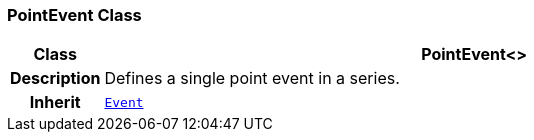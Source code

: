 === PointEvent Class

[cols="^1,3,5"]
|===
h|*Class*
2+^h|*PointEvent<>*

h|*Description*
2+a|Defines a single point event in a series.

h|*Inherit*
2+|`<<_event_class,Event>>`

|===
